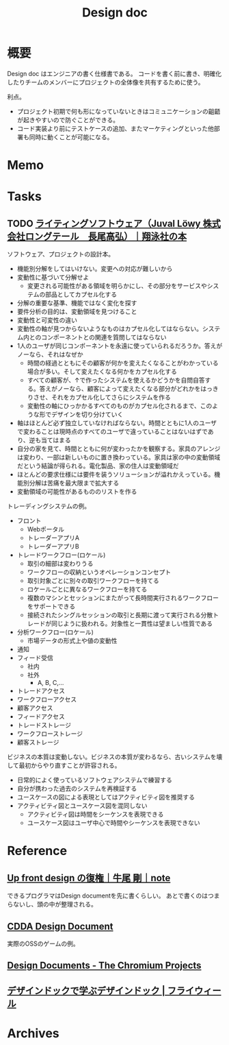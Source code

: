 :PROPERTIES:
:ID:       d26cecee-48f4-466f-853c-8b65bdb2580a
:END:
#+title: Design doc
* 概要
Design doc はエンジニアの書く仕様書である。
コードを書く前に書き、明確化したりチームのメンバーにプロジェクトの全体像を共有するために使う。

利点。
- プロジェクト初期で何も形になっていないときはコミュニケーションの齟齬が起きやすいので防ぐことができる。
- コード実装より前にテストケースの追加、またマーケティングといった他部署も同時に動くことが可能になる。
* Memo
* Tasks
** TODO [[https://www.shoeisha.co.jp/book/detail/9784798166834][ライティングソフトウェア（Juval Löwy 株式会社ロングテール　長尾高弘）｜翔泳社の本]]
:LOGBOOK:
CLOCK: [2024-04-03 Wed 22:37]--[2024-04-03 Wed 23:02] =>  0:25
CLOCK: [2024-04-03 Wed 21:14]--[2024-04-03 Wed 21:39] =>  0:25
CLOCK: [2024-04-03 Wed 20:42]--[2024-04-03 Wed 21:07] =>  0:25
CLOCK: [2024-04-03 Wed 20:01]--[2024-04-03 Wed 20:26] =>  0:25
:END:

ソフトウェア、プロジェクトの設計本。

- 機能別分解をしてはいけない。変更への対応が難しいから
- 変動性に基づいて分解せよ
  - 変更される可能性がある領域を明らかにし、その部分をサービスやシステムの部品としてカプセル化する
- 分解の重要な基準、機能ではなく変化を探す
- 要件分析の目的は、変動領域を見つけること
- 変動性と可変性の違い
- 変動性の軸が見つからないようなものはカプセル化してはならない。システム内とのコンポーネントとの関連を質問してはならない
- 1人のユーザが同じコンポーネントを永遠に使っていられるだろうか。答えがノーなら、それはなぜか
  - 時間の経過とともにその顧客が何かを変えたくなることがわかっている場合が多い。そして変えたくなる何かをカプセル化する
  - すべての顧客が、↑で作ったシステムを使えるかどうかを自問自答する。答えがノーなら、顧客によって変えたくなる部分がどれかをはっきりさせ、それをカプセル化してさらにシステムを作る
  - 変動性の軸にひっかかるすべてのものがカプセル化されるまで、このような形でデザインを切り分けていく
- 軸はほとんど必ず独立していなければならない。時間とともに1人のユーザで変わることは現時点のすべてのユーザで違っていることはないはずであり、逆も当てはまる
- 自分の家を見て、時間とともに何が変わったかを観察する。家具のアレンジは変わり、一部は新しいものに置き換わっている。家具は家の中の変動領域だという結論が得られる。電化製品、家の住人は変動領域だ
- ほとんどの要求仕様には要件を装うソリューションが溢れかえっている。機能別分解は苦痛を最大限まで拡大する
- 変動領域の可能性があるもののリストを作る

トレーディングシステムの例。

- フロント
  - Webポータル
  - トレーダーアプリA
  - トレーダーアプリB
- トレードワークフロー(ロケール)
  - 取引の細部は変わりうる
  - ワークフローの収納というオペレーションコンセプト
  - 取引対象ごとに別々の取引ワークフローを持てる
  - ロケールごとに異なるワークフローを持てる
  - 複数のマシンとセッションにまたがって長時間実行されるワークフローをサポートできる
  - 接続されたシングルセッションの取引と長期に渡って実行される分散トレードが同じように扱われる。対象性と一貫性は望ましい性質である
- 分析ワークフロー(ロケール)
  - 市場データの形式上や値の変動性
- 通知
- フィード受信
  - 社内
  - 社外
    - A, B, C,...
- トレードアクセス
- ワークフローアクセス
- 顧客アクセス
- フィードアクセス
- トレードストレージ
- ワークフローストレージ
- 顧客ストレージ

ビジネスの本質は変動しない。ビジネスの本質が変わるなら、古いシステムを壊して最初からやり直すことが許容される。

- 日常的によく使っているソフトウェアシステムで練習する
- 自分が携わった過去のシステムを再検証する
- ユースケースの図による表現としてはアクティビティ図を推奨する
- アクティビティ図とユースケース図を混同しない
  - アクティビティ図は時間をシーケンスを表現できる
  - ユースケース図はユーザ中心で時間やシーケンスを表現できない

* Reference
** [[https://note.com/simplearchitect/n/n931fc8020eca][Up front design の復権｜牛尾 剛｜note]]
できるプログラマはDesign documentを先に書くらしい。
あとで書くのはつまらないし、頭の中が整理される。
** [[https://cataclysmdda.org/design-doc/][CDDA Design Document]]
実際のOSSのゲームの例。
** [[http://www.chromium.org/developers/design-documents][Design Documents - The Chromium Projects]]
** [[https://www.flywheel.jp/topics/design-doc-of-design-doc/][デザインドックで学ぶデザインドック | フライウィール]]
* Archives
